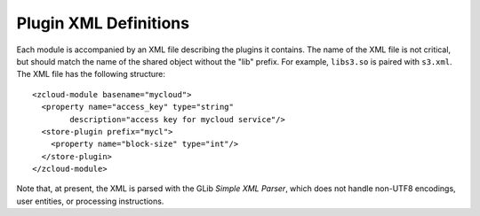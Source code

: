 Plugin XML Definitions
======================

Each module is accompanied by an XML file describing the plugins it contains.
The name of the XML file is not critical, but should match the name of the
shared object without the "lib" prefix.  For example, ``libs3.so`` is paired
with ``s3.xml``.  The XML file has the following structure::

    <zcloud-module basename="mycloud">
      <property name="access_key" type="string"
            description="access key for mycloud service"/>
      <store-plugin prefix="mycl">
        <property name="block-size" type="int"/>
      </store-plugin>
    </zcloud-module>

Note that, at present, the XML is parsed with the GLib *Simple XML Parser*,
which does not handle non-UTF8 encodings, user entities, or processing
instructions.

.. index:: zcloud-module

.. describe:: zcloud-module

    :arg basename: the base name of this module

    The ``zcloud-module`` element contains all other elements provided by the
    module.  It can contain the following elements:

       * ``store-plugin``
       * ``property``

    The base name is used to find the shared object, and should name the object
    without any suffixes or prefixes.  The shared object is assumed to reside
    in the same directory as the XML file.

.. index:: store-plugin

.. describe:: store-plugin

    :arg prefix: the store-specifier prefix that identifies this plugin

    The ``store-plugin`` element identifies a particular plugin within a module,
    and contains elements defining the characteristics of this plugin.  It can
    contain the following element:

       * ``property``

    The properties available on the plugin are all those specified in the
    parent ``zcloud-module`` element as well as those specified in the
    ``store-plugin`` element itself.  It is an error to specify the same
    property at the module level and the plugin level.

.. index:: property

.. describe:: property

    :arg name: the name of the property
    :arg type: the type of the property
    :arg description: a short human-readable description of the property

    The ``property`` element describes a property of a plugin.  If it is
    specified at the module level, then it applies to all plugins.  It is
    always an empty element.

    The property type is used for validation and to convert the type to useful
    data within the module.  It is case-insensitive and must be one of:

        * ``string``
        * ``int``
        * ``boolean``

    The property name should be lower case, and should use underscores (``_``),
    not dashes, to connect words.  The property description may be displayed in
    the online help of applications linked to libzcloud, so it should be short
    (less than, say, 50 characters), declarative, and not begin with "the".

    Note that there is no way to mark a property as "mandatory" - that should
    come in the documentation for the cloud being defined.
